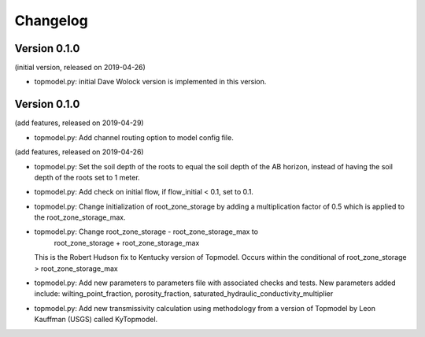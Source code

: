 Changelog
=========

Version 0.1.0
-------------
(initial version, released on 2019-04-26)

- topmodel.py: initial Dave Wolock version is implemented in this version. 

Version 0.1.0
-------------
(add features, released on 2019-04-29)

- topmodel.py: Add channel routing option to model config file.

(add features, released on 2019-04-26)

- topmodel.py: Set the soil depth of the roots to equal the soil depth of the
  AB horizon, instead of having the soil depth of the roots set to 1 meter. 

- topmodel.py: Add check on initial flow, if flow_initial < 0.1, set to 0.1.

- topmodel.py: Change initialization of root_zone_storage by adding a
  multiplication factor of 0.5 which is applied to the root_zone_storage_max.

- topmodel.py: Change root_zone_storage - root_zone_storage_max to 
                      root_zone_storage + root_zone_storage_max
  This is the Robert Hudson fix to Kentucky version of Topmodel.  Occurs within
  the conditional of root_zone_storage > root_zone_storage_max

- topmodel.py: Add new parameters to parameters file with associated checks
  and tests. New parameters added include: wilting_point_fraction,
  porosity_fraction, saturated_hydraulic_conductivity_multiplier

- topmodel.py: Add new transmissivity calculation using methodology from a 
  version of Topmodel by Leon Kauffman (USGS) called KyTopmodel.
